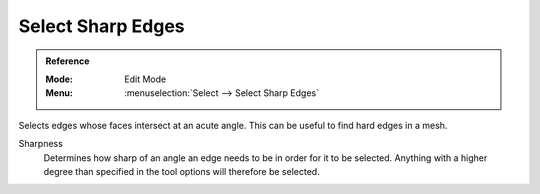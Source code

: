 
******************
Select Sharp Edges
******************

.. admonition:: Reference
   :class: refbox

   :Mode:      Edit Mode
   :Menu:      :menuselection:`Select --> Select Sharp Edges`

Selects edges whose faces intersect at an acute angle. This can be useful to find hard edges in a mesh.

Sharpness
   Determines how sharp of an angle an edge needs to be in order for it to be selected.
   Anything with a higher degree than specified in the tool options will therefore be selected.

